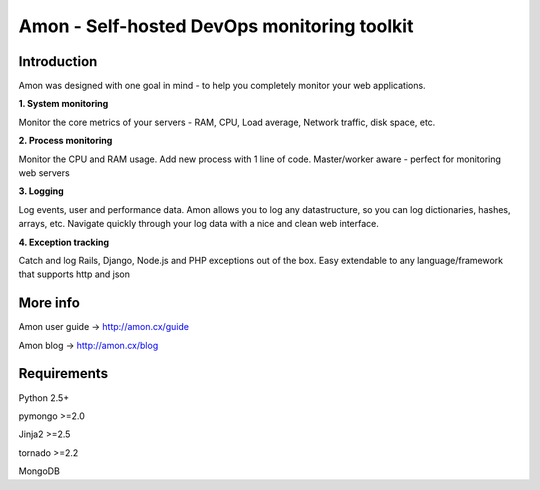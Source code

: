 ==================================================================
Amon - Self-hosted DevOps monitoring toolkit
==================================================================

Introduction
=============

Amon was designed with one goal in mind - to help you completely monitor
your web applications. 


**1. System monitoring**

Monitor the core metrics of your servers - RAM, CPU, Load average, Network traffic, disk space, etc.

**2. Process monitoring**

Monitor the CPU and RAM usage. Add new process with 1 line of 
code. Master/worker aware - perfect for monitoring web servers

**3. Logging**

Log events, user and performance data. Amon allows you to log any datastructure,  
so you can log dictionaries, hashes, arrays, etc. 
Navigate quickly through your log data with a nice and clean web interface. 


**4. Exception tracking**

Catch and log Rails, Django, Node.js and PHP exceptions out of the box. Easy extendable to any 
language/framework that supports http and json


.. figure:: https://raw.github.com/martinrusev/amonlite/master/preview/screenshot.png


More info
================

Amon user guide -> http://amon.cx/guide

Amon blog -> http://amon.cx/blog


Requirements
=============

Python 2.5+

pymongo >=2.0

Jinja2 >=2.5

tornado >=2.2

MongoDB

